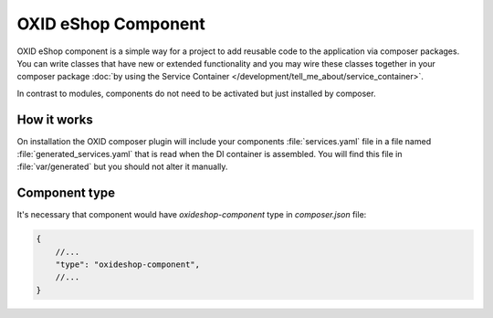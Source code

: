 OXID eShop Component
====================

OXID eShop component is a simple way for a project to add reusable code to the application via composer packages.
You can write classes that have new or extended functionality and you may wire these classes together in your
composer package :doc:`by using the Service Container </development/tell_me_about/service_container>`.

In contrast to modules, components do not need to be activated but just installed by composer.

How it works
------------

On installation the OXID composer plugin will include your components :file:`services.yaml` file in a file
named :file:`generated_services.yaml` that is read when the DI container is assembled.
You will find this file in :file:`var/generated` but you should not alter it manually.


Component type
--------------

It's necessary that component would have `oxideshop-component` type in `composer.json` file:

.. code:: json

    {
        //...
        "type": "oxideshop-component",
        //...
    }
